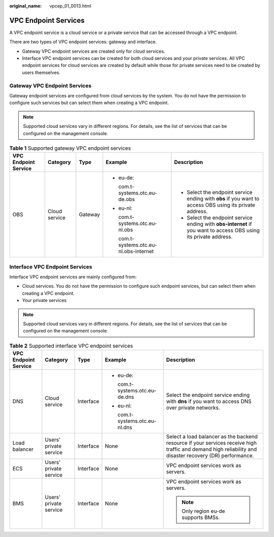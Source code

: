 :original_name: vpcep_01_0013.html

.. _vpcep_01_0013:

VPC Endpoint Services
=====================

A VPC endpoint service is a cloud service or a private service that can be accessed through a VPC endpoint.

There are two types of VPC endpoint services: gateway and interface.

-  Gateway VPC endpoint services are created only for cloud services.
-  Interface VPC endpoint services can be created for both cloud services and your private services. All VPC endpoint services for cloud services are created by default while those for private services need to be created by users themselves.

Gateway VPC Endpoint Services
-----------------------------

Gateway endpoint services are configured from cloud services by the system. You do not have the permission to configure such services but can select them when creating a VPC endpoint.

.. note::

   Supported cloud services vary in different regions. For details, see the list of services that can be configured on the management console.

.. table:: **Table 1** Supported gateway VPC endpoint services

   +----------------------+---------------+-------------+-----------------------------------------+------------------------------------------------------------------------------------------------------------------+
   | VPC Endpoint Service | Category      | Type        | Example                                 | Description                                                                                                      |
   +======================+===============+=============+=========================================+==================================================================================================================+
   | OBS                  | Cloud service | Gateway     | -  eu-de:                               | -  Select the endpoint service ending with **obs** if you want to access OBS using its private address.          |
   |                      |               |             |                                         | -  Select the endpoint service ending with **obs-internet** if you want to access OBS using its private address. |
   |                      |               |             |    com.t-systems.otc.eu-de.obs          |                                                                                                                  |
   |                      |               |             |                                         |                                                                                                                  |
   |                      |               |             | -  eu-nl:                               |                                                                                                                  |
   |                      |               |             |                                         |                                                                                                                  |
   |                      |               |             |    com.t-systems.otc.eu-nl.obs          |                                                                                                                  |
   |                      |               |             |                                         |                                                                                                                  |
   |                      |               |             |    com.t-systems.otc.eu-nl.obs-internet |                                                                                                                  |
   +----------------------+---------------+-------------+-----------------------------------------+------------------------------------------------------------------------------------------------------------------+

Interface VPC Endpoint Services
-------------------------------

Interface VPC endpoint services are mainly configured from:

-  Cloud services. You do not have the permission to configure such endpoint services, but can select them when creating a VPC endpoint.
-  Your private services

.. note::

   Supported cloud services vary in different regions. For details, see the list of services that can be configured on the management console.

.. table:: **Table 2** Supported interface VPC endpoint services

   +----------------------+------------------------+-------------+--------------------------------+----------------------------------------------------------------------------------------------------------------------------------------------------------+
   | VPC Endpoint Service | Category               | Type        | Example                        | Description                                                                                                                                              |
   +======================+========================+=============+================================+==========================================================================================================================================================+
   | DNS                  | Cloud service          | Interface   | -  eu-de:                      | Select the endpoint service ending with **dns** if you want to access DNS over private networks.                                                         |
   |                      |                        |             |                                |                                                                                                                                                          |
   |                      |                        |             |    com.t-systems.otc.eu-de.dns |                                                                                                                                                          |
   |                      |                        |             |                                |                                                                                                                                                          |
   |                      |                        |             | -  eu-nl:                      |                                                                                                                                                          |
   |                      |                        |             |                                |                                                                                                                                                          |
   |                      |                        |             |    com.t-systems.otc.eu-nl.dns |                                                                                                                                                          |
   +----------------------+------------------------+-------------+--------------------------------+----------------------------------------------------------------------------------------------------------------------------------------------------------+
   | Load balancer        | Users' private service | Interface   | None                           | Select a load balancer as the backend resource if your services receive high traffic and demand high reliability and disaster recovery (DR) performance. |
   +----------------------+------------------------+-------------+--------------------------------+----------------------------------------------------------------------------------------------------------------------------------------------------------+
   | ECS                  | Users' private service | Interface   | None                           | VPC endpoint services work as servers.                                                                                                                   |
   +----------------------+------------------------+-------------+--------------------------------+----------------------------------------------------------------------------------------------------------------------------------------------------------+
   | BMS                  | Users' private service | Interface   | None                           | VPC endpoint services work as servers.                                                                                                                   |
   |                      |                        |             |                                |                                                                                                                                                          |
   |                      |                        |             |                                | .. note::                                                                                                                                                |
   |                      |                        |             |                                |                                                                                                                                                          |
   |                      |                        |             |                                |    Only region eu-de supports BMSs.                                                                                                                      |
   +----------------------+------------------------+-------------+--------------------------------+----------------------------------------------------------------------------------------------------------------------------------------------------------+
